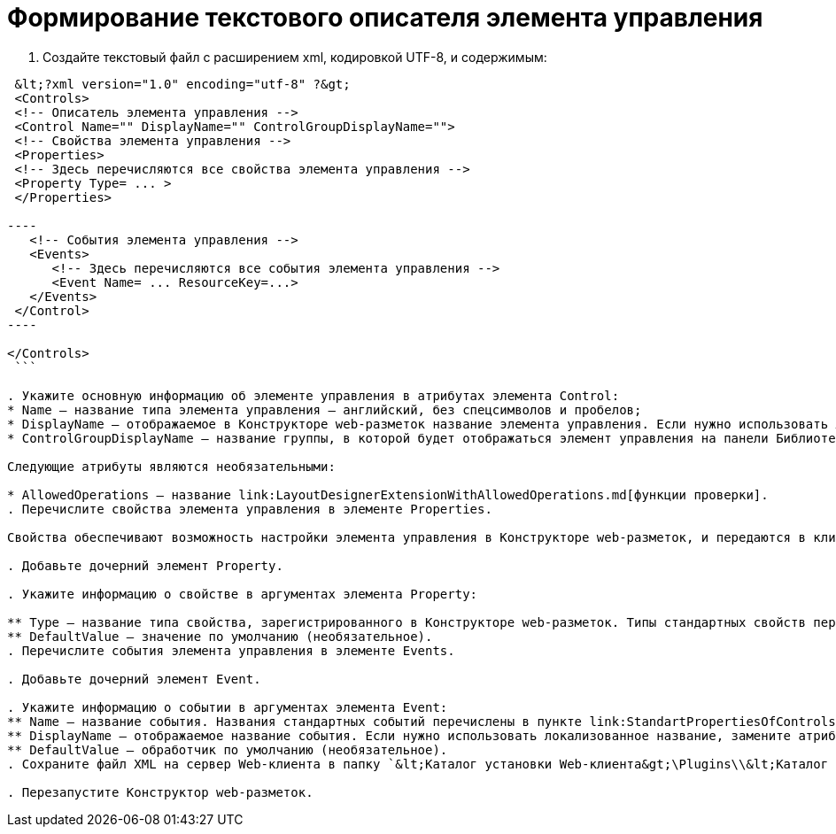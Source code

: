 = Формирование текстового описателя элемента управления

. Создайте текстовый файл c расширением xml, кодировкой UTF-8, и содержимым:

```xml
 &lt;?xml version="1.0" encoding="utf-8" ?&gt;
 <Controls>
 <!-- Описатель элемента управления -->
 <Control Name="" DisplayName="" ControlGroupDisplayName="">
 <!-- Свойства элемента управления -->
 <Properties>
 <!-- Здесь перечисляются все свойства элемента управления -->
 <Property Type= ... >
 </Properties>

----
   <!-- События элемента управления -->
   <Events>
      <!-- Здесь перечисляются все события элемента управления --> 
      <Event Name= ... ResourceKey=...>
   </Events>
 </Control>
----

</Controls>
 ```

. Укажите основную информацию об элементе управления в атрибутах элемента Control:
* Name – название типа элемента управления – английский, без спецсимволов и пробелов;
* DisplayName – отображаемое в Конструкторе web-разметок название элемента управления. Если нужно использовать локализованное название, замените атрибут DisplayName на ResourceKey, и укажите в значении название локализованного ресурса. Добавить локализованные ресурсы можно с помощью предназначенного для этого link:LayoutDesignerExtensionWithResources.md[расширения Конструктора web-разметок];
* ControlGroupDisplayName – название группы, в которой будет отображаться элемент управления на панели Библиотека. Можно указать название существующей группы или новой группы. Если нужно использовать локализованное название, замените атрибут ControlGroupDisplayName на ControlGroupResourceKey, и укажите в значении название локализованного ресурса.

Следующие атрибуты являются необязательными:

* AllowedOperations – название link:LayoutDesignerExtensionWithAllowedOperations.md[функции проверки].
. Перечислите свойства элемента управления в элементе Properties.

Свойства обеспечивают возможность настройки элемента управления в Конструкторе web-разметок, и передаются в клиент при загрузке.

. Добавьте дочерний элемент Property.

. Укажите информацию о свойстве в аргументах элемента Property:

** Type – название типа свойства, зарегистрированного в Конструкторе web-разметок. Типы стандартных свойств перечислены в пункте link:StandartPropertiesOfControls.md[Стандартные свойства и события элементов управления].
** DefaultValue – значение по умолчанию (необязательное).
. Перечислите события элемента управления в элементе Events.

. Добавьте дочерний элемент Event.

. Укажите информацию о событии в аргументах элемента Event:
** Name – название события. Названия стандартных событий перечислены в пункте link:StandartPropertiesOfControls.md[Стандартные свойства и события элементов управления].
** DisplayName – отображаемое название события. Если нужно использовать локализованное название, замените атрибут DisplayName на ResourceKey, и укажите в значении название локализованного ресурса.
** DefaultValue – обработчик по умолчанию (необязательное).
. Сохраните файл XML на сервер Web-клиента в папку `&lt;Каталог установки Web-клиента&gt;\Plugins\\&lt;Каталог Решения&gt;`.

. Перезапустите Конструктор web-разметок.